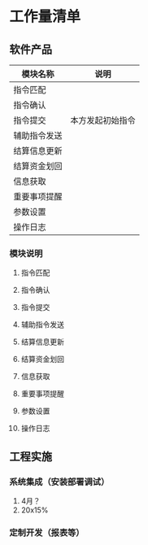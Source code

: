 * 工作量清单
** 软件产品
| 模块名称     | 说明             |
|--------------+------------------|
| 指令匹配     |                  |
| 指令确认     |                  |
| 指令提交     | 本方发起初始指令 |
| 辅助指令发送 |                  |
| 结算信息更新 |                  |
| 结算资金划回 |                  |
| 信息获取     |                  |
| 重要事项提醒 |                  |
| 参数设置     |                  |
| 操作日志     |                  |

*** 模块说明
**** 指令匹配

**** 指令确认
**** 指令提交
**** 辅助指令发送
**** 结算信息更新
**** 结算资金划回
**** 信息获取
**** 重要事项提醒
**** 参数设置
**** 操作日志

** 工程实施
*** 系统集成（安装部署调试）
1. 4月？
2. 20x15%
*** 定制开发（报表等）

